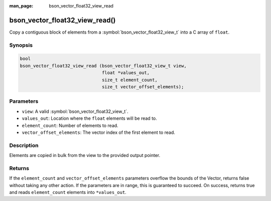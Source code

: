 :man_page: bson_vector_float32_view_read

bson_vector_float32_view_read()
===============================

Copy a contiguous block of elements from a :symbol:`bson_vector_float32_view_t` into a C array of ``float``.

Synopsis
--------

.. code-block:: c

  bool
  bson_vector_float32_view_read (bson_vector_float32_view_t view,
                                 float *values_out,
                                 size_t element_count,
                                 size_t vector_offset_elements);

Parameters
----------

* ``view``: A valid :symbol:`bson_vector_float32_view_t`.
* ``values_out``: Location where the ``float`` elements will be read to.
* ``element_count``: Number of elements to read.
* ``vector_offset_elements``: The vector index of the first element to read.

Description
-----------

Elements are copied in bulk from the view to the provided output pointer.

Returns
-------

If the ``element_count`` and ``vector_offset_elements`` parameters overflow the bounds of the Vector, returns false without taking any other action.
If the parameters are in range, this is guaranteed to succeed.
On success, returns true and reads ``element_count`` elements into ``*values_out``.

.. seealso::

  | :symbol:`bson_vector_float32_const_view_read`
